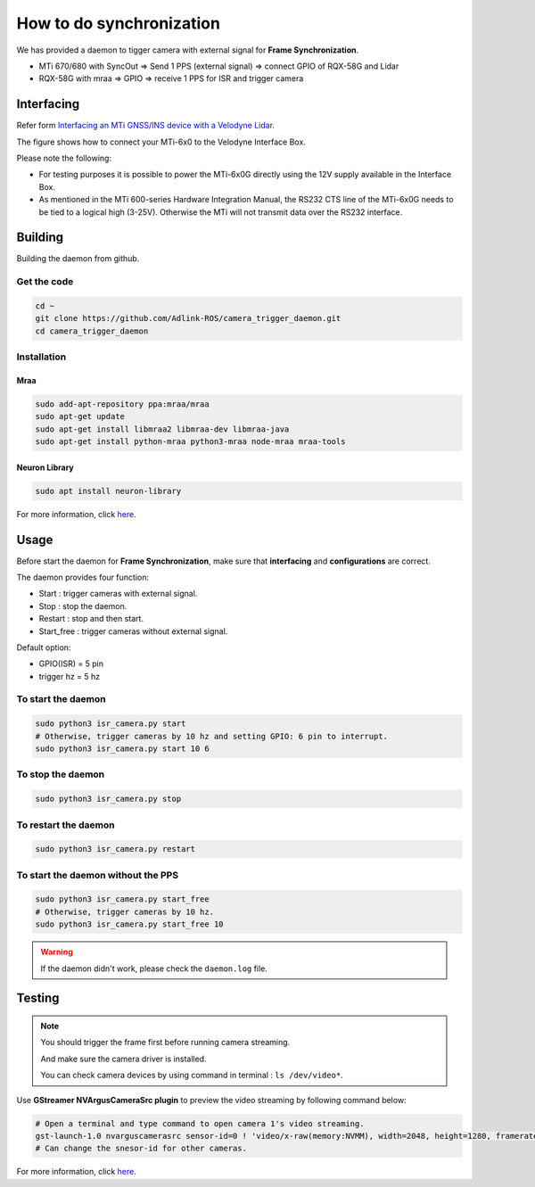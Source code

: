 How to do synchronization
=========================


We has provided a daemon to tigger camera with external signal for **Frame Synchronization**.

* MTi 670/680 with SyncOut ⇒ Send 1 PPS (external signal) ⇒ connect GPIO of RQX-58G and Lidar
* RQX-58G with mraa ⇒ GPIO ⇒ receive 1 PPS for ISR and trigger camera

Interfacing
^^^^^^^^^^^

Refer form `Interfacing an MTi GNSS/INS device with a Velodyne Lidar <https://base.xsens.com/s/article/Interfacing-an-MTi-GNSS-INS-device-with-a-Velodyne-Lidar?language=en_US>`_.

The figure shows how to connect your MTi-6x0 to the Velodyne Interface Box.

Please note the following:

* For testing purposes it is possible to power the MTi-6x0G directly using the 12V supply available in the Interface Box.
* As mentioned in the MTi 600-series Hardware Integration Manual, the RS232 CTS line of the MTi-6x0G needs to be tied to a logical high (3-25V). Otherwise the MTi will not transmit data over the RS232 interface. 

.. image:: images/interface-box.png
    :width: 80%
    :align: center

Building
^^^^^^^^

Building the daemon from github.

Get the code
------------

.. code-block:: bash

    cd ~
    git clone https://github.com/Adlink-ROS/camera_trigger_daemon.git
    cd camera_trigger_daemon

Installation
------------

Mraa
****

.. code-block:: bash

    sudo add-apt-repository ppa:mraa/mraa
    sudo apt-get update
    sudo apt-get install libmraa2 libmraa-dev libmraa-java 
    sudo apt-get install python-mraa python3-mraa node-mraa mraa-tools


Neuron Library
**************

.. code-block:: bash

    sudo apt install neuron-library

For more information, click `here <https://adlink-ros.github.io/roscube-doc/neuronsdk/neuron_library/index.html>`_.

Usage
^^^^^

Before start the daemon for **Frame Synchronization**, make sure that **interfacing** and **configurations** are correct.


The daemon provides four function:

* Start : trigger cameras with external signal.
* Stop : stop the daemon.
* Restart : stop and then start.
* Start_free : trigger cameras without external signal.

Default option:

* GPIO(ISR) = 5 pin
* trigger hz = 5 hz

To start the daemon
-------------------

.. code-block:: bash

    sudo python3 isr_camera.py start
    # Otherwise, trigger cameras by 10 hz and setting GPIO: 6 pin to interrupt.
    sudo python3 isr_camera.py start 10 6

To stop the daemon
------------------

.. code-block:: bash
    
    sudo python3 isr_camera.py stop

To restart the daemon
---------------------

.. code-block:: bash
    
    sudo python3 isr_camera.py restart

To start the daemon without the PPS
-----------------------------------

.. code-block:: bash

    sudo python3 isr_camera.py start_free
    # Otherwise, trigger cameras by 10 hz.
    sudo python3 isr_camera.py start_free 10

.. warning:: 

    If the daemon didn't work, please check the ``daemon.log`` file.

Testing
^^^^^^^

.. note:: 
    
    You should trigger the frame first before running camera streaming.

    And make sure the camera driver is installed.

    You can check camera devices by using command in terminal : ``ls /dev/video*``.

Use **GStreamer NVArgusCameraSrc plugin** to preview the video streaming by following command below:

.. code-block:: bash

    # Open a terminal and type command to open camera 1's video streaming.
    gst-launch-1.0 nvarguscamerasrc sensor-id=0 ! 'video/x-raw(memory:NVMM), width=2048, height=1280, framerate=30/1' ! nvvidconv flip-method=0 ! 'video/x-raw, format=(string)I420' ! xvimagesink -e
    # Can change the snesor-id for other cameras.

For more information, click `here <https://adlink-ros.github.io/roscube-doc/roscube-x/gmsl_camera/camera_usage.html>`_.
